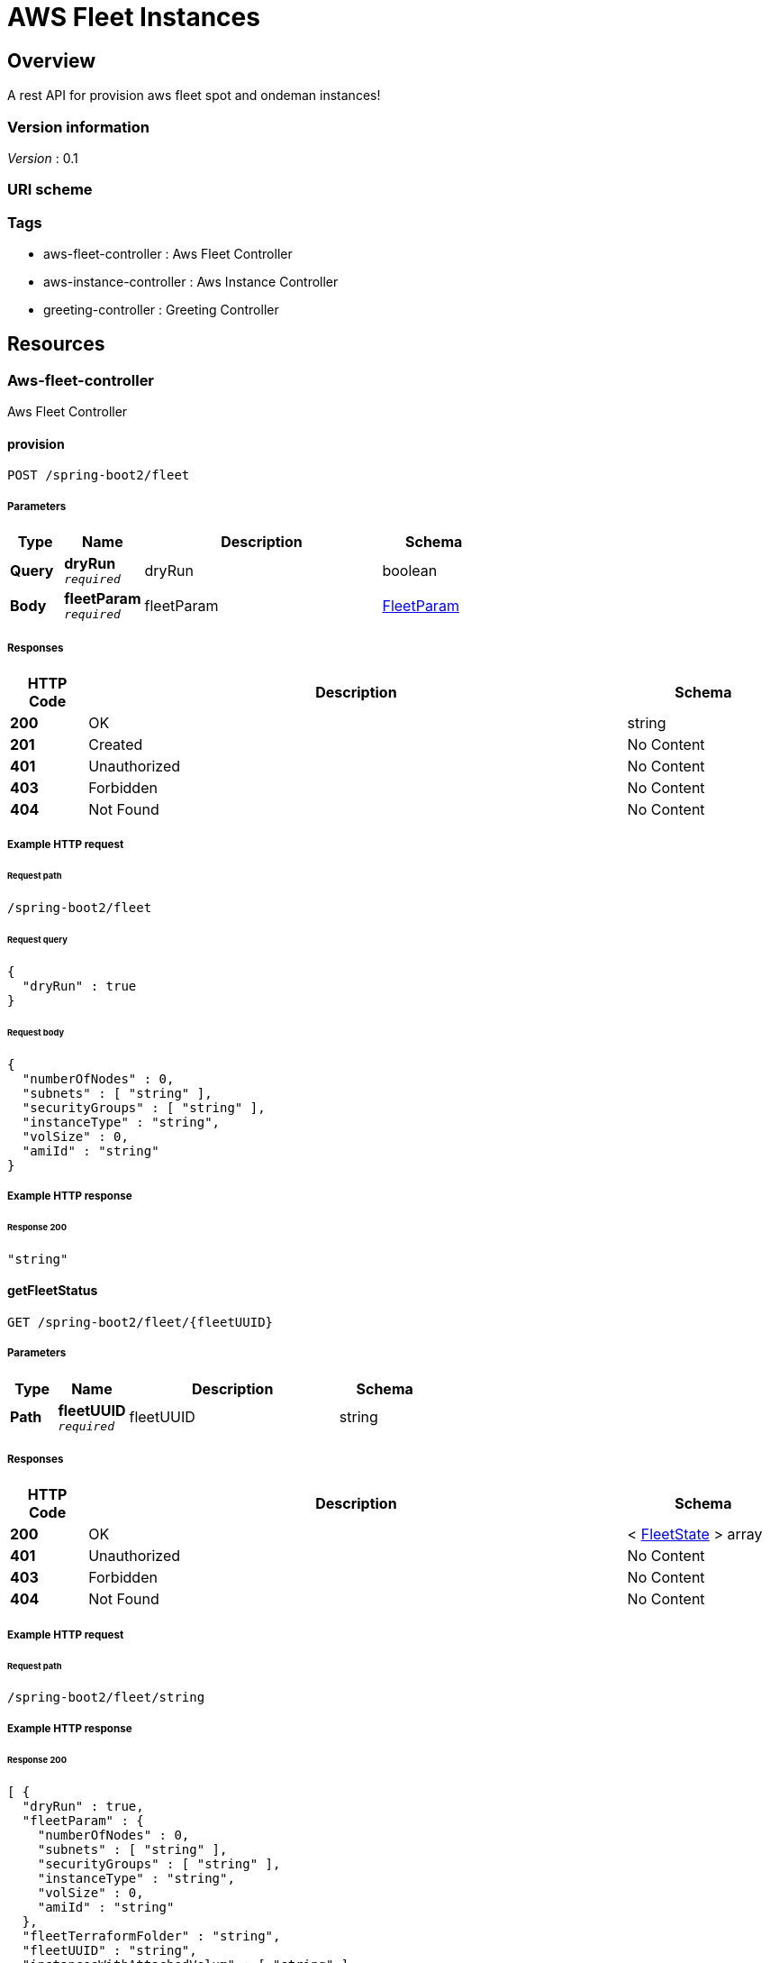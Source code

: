 :title-logo-image: images/cover.jpg

= AWS Fleet Instances


[[_overview]]
== Overview
A rest API for provision aws fleet spot and ondeman instances!


=== Version information
[%hardbreaks]
__Version__ : 0.1


=== URI scheme
[%hardbreaks]




=== Tags

* aws-fleet-controller : Aws Fleet Controller
* aws-instance-controller : Aws Instance Controller
* greeting-controller : Greeting Controller




[[_paths]]
== Resources

[[_aws-fleet-controller_resource]]
=== Aws-fleet-controller
Aws Fleet Controller


[[_provisionusingpost]]
==== provision
....
POST /spring-boot2/fleet
....


===== Parameters

[options="header", cols=".^2,.^3,.^9,.^4"]
|===
|Type|Name|Description|Schema
|**Query**|**dryRun** +
`__required__`|dryRun|boolean
|**Body**|**fleetParam** +
`__required__`|fleetParam|<<_fleetparam,FleetParam>>
|===


===== Responses

[options="header", cols=".^2,.^14,.^4"]
|===
|HTTP Code|Description|Schema
|**200**|OK|string
|**201**|Created|No Content
|**401**|Unauthorized|No Content
|**403**|Forbidden|No Content
|**404**|Not Found|No Content
|===












===== Example HTTP request

====== Request path
----
/spring-boot2/fleet
----


====== Request query
[source,json]
----
{
  "dryRun" : true
}
----


====== Request body
[source,json]
----
{
  "numberOfNodes" : 0,
  "subnets" : [ "string" ],
  "securityGroups" : [ "string" ],
  "instanceType" : "string",
  "volSize" : 0,
  "amiId" : "string"
}
----


===== Example HTTP response

====== Response 200
[source,json]
----
"string"
----


[[_getfleetstatususingget]]
==== getFleetStatus
....
GET /spring-boot2/fleet/{fleetUUID}
....


===== Parameters

[options="header", cols=".^2,.^3,.^9,.^4"]
|===
|Type|Name|Description|Schema
|**Path**|**fleetUUID** +
`__required__`|fleetUUID|string
|===


===== Responses

[options="header", cols=".^2,.^14,.^4"]
|===
|HTTP Code|Description|Schema
|**200**|OK|< <<_fleetstate,FleetState>> > array
|**401**|Unauthorized|No Content
|**403**|Forbidden|No Content
|**404**|Not Found|No Content
|===












===== Example HTTP request

====== Request path
----
/spring-boot2/fleet/string
----


===== Example HTTP response

====== Response 200
[source,json]
----
[ {
  "dryRun" : true,
  "fleetParam" : {
    "numberOfNodes" : 0,
    "subnets" : [ "string" ],
    "securityGroups" : [ "string" ],
    "instanceType" : "string",
    "volSize" : 0,
    "amiId" : "string"
  },
  "fleetTerraformFolder" : "string",
  "fleetUUID" : "string",
  "instancesWithAttachedVolum" : [ "string" ]
} ]
----


[[_getallrunningfleetinstancesusingget]]
==== getAllRunningFleetInstances
....
GET /spring-boot2/fleet/{fleetUUID}/instanceIds
....


===== Parameters

[options="header", cols=".^2,.^3,.^9,.^4"]
|===
|Type|Name|Description|Schema
|**Path**|**fleetUUID** +
`__required__`|fleetUUID|string
|===


===== Responses

[options="header", cols=".^2,.^14,.^4"]
|===
|HTTP Code|Description|Schema
|**200**|OK|< string > array
|**401**|Unauthorized|No Content
|**403**|Forbidden|No Content
|**404**|Not Found|No Content
|===












===== Example HTTP request

====== Request path
----
/spring-boot2/fleet/string/instanceIds
----


===== Example HTTP response

====== Response 200
[source,json]
----
[ "string" ]
----


[[_getallfleetsusingget]]
==== getAllFleets
....
GET /spring-boot2/fleets
....


===== Responses

[options="header", cols=".^2,.^14,.^4"]
|===
|HTTP Code|Description|Schema
|**200**|OK|< <<_fleetstate,FleetState>> > array
|**401**|Unauthorized|No Content
|**403**|Forbidden|No Content
|**404**|Not Found|No Content
|===












===== Example HTTP request

====== Request path
----
/spring-boot2/fleets
----


===== Example HTTP response

====== Response 200
[source,json]
----
[ {
  "dryRun" : true,
  "fleetParam" : {
    "numberOfNodes" : 0,
    "subnets" : [ "string" ],
    "securityGroups" : [ "string" ],
    "instanceType" : "string",
    "volSize" : 0,
    "amiId" : "string"
  },
  "fleetTerraformFolder" : "string",
  "fleetUUID" : "string",
  "instancesWithAttachedVolum" : [ "string" ]
} ]
----


[[_aws-instance-controller_resource]]
=== Aws-instance-controller
Aws Instance Controller


[[_getinstanceusingget]]
==== getInstance
....
GET /spring-boot2/instance/{instanceId}
....


===== Parameters

[options="header", cols=".^2,.^3,.^9,.^4"]
|===
|Type|Name|Description|Schema
|**Path**|**instanceId** +
`__required__`|instanceId|string
|===


===== Responses

[options="header", cols=".^2,.^14,.^4"]
|===
|HTTP Code|Description|Schema
|**200**|OK|<<_instance,Instance>>
|**401**|Unauthorized|No Content
|**403**|Forbidden|No Content
|**404**|Not Found|No Content
|===












===== Example HTTP request

====== Request path
----
/spring-boot2/instance/string
----


===== Example HTTP response

====== Response 200
[source,json]
----
{
  "architecture" : "string",
  "capacityReservationId" : "string",
  "clientToken" : "string",
  "ebsOptimized" : true,
  "enaSupport" : true,
  "hypervisor" : "string",
  "imageId" : "string",
  "instanceId" : "string",
  "instanceLifecycle" : "string",
  "instanceType" : "string",
  "kernelId" : "string",
  "keyName" : "string",
  "mountedNonRoot" : "string",
  "outpostArn" : "string",
  "platform" : "string",
  "privateDnsName" : "string",
  "privateIpAddress" : "string",
  "publicDnsName" : "string",
  "publicIpAddress" : "string",
  "ramdiskId" : "string",
  "rootDeviceName" : "string",
  "rootDeviceType" : "string",
  "spotInstanceRequestId" : "string",
  "sriovNetSupport" : "string",
  "state" : "string",
  "stateTransitionReason" : "string",
  "subnetId" : "string",
  "virtualizationType" : "string",
  "vpcId" : "string"
}
----


[[_greeting-controller_resource]]
=== Greeting-controller
Greeting Controller


[[_sayhellousingget]]
==== sayHello
....
GET /greeting
....


===== Responses

[options="header", cols=".^2,.^14,.^4"]
|===
|HTTP Code|Description|Schema
|**200**|OK|string
|**401**|Unauthorized|No Content
|**403**|Forbidden|No Content
|**404**|Not Found|No Content
|===












===== Example HTTP request

====== Request path
----
/greeting
----


===== Example HTTP response

====== Response 200
[source,json]
----
"string"
----




[[_definitions]]
== Definitions

[[_fleetparam]]
=== FleetParam

[options="header", cols=".^3,.^11,.^4"]
|===
|Name|Description|Schema
|**amiId** +
__optional__|**Example** : `"string"`|string
|**instanceType** +
__optional__|**Example** : `"string"`|string
|**numberOfNodes** +
`__required__`|**Example** : `0`|integer (int32)
|**securityGroups** +
__optional__|**Example** : `[ "string" ]`|< string > array
|**subnets** +
__optional__|**Example** : `[ "string" ]`|< string > array
|**volSize** +
__optional__|**Example** : `0`|integer (int32)
|===


[[_fleetstate]]
=== FleetState

[options="header", cols=".^3,.^11,.^4"]
|===
|Name|Description|Schema
|**dryRun** +
__optional__|**Example** : `true`|boolean
|**fleetParam** +
__optional__|**Example** : `"<<_fleetparam>>"`|<<_fleetparam,FleetParam>>
|**fleetTerraformFolder** +
__optional__|**Example** : `"string"`|string
|**fleetUUID** +
__optional__|**Example** : `"string"`|string
|**instancesWithAttachedVolum** +
__optional__|**Example** : `[ "string" ]`|< string > array
|===


[[_instance]]
=== Instance

[options="header", cols=".^3,.^11,.^4"]
|===
|Name|Description|Schema
|**architecture** +
__optional__|**Example** : `"string"`|string
|**capacityReservationId** +
__optional__|**Example** : `"string"`|string
|**clientToken** +
__optional__|**Example** : `"string"`|string
|**ebsOptimized** +
__optional__|**Example** : `true`|boolean
|**enaSupport** +
__optional__|**Example** : `true`|boolean
|**hypervisor** +
__optional__|**Example** : `"string"`|string
|**imageId** +
__optional__|**Example** : `"string"`|string
|**instanceId** +
__optional__|**Example** : `"string"`|string
|**instanceLifecycle** +
__optional__|**Example** : `"string"`|string
|**instanceType** +
__optional__|**Example** : `"string"`|string
|**kernelId** +
__optional__|**Example** : `"string"`|string
|**keyName** +
__optional__|**Example** : `"string"`|string
|**mountedNonRoot** +
__optional__|**Example** : `"string"`|string
|**outpostArn** +
__optional__|**Example** : `"string"`|string
|**platform** +
__optional__|**Example** : `"string"`|string
|**privateDnsName** +
__optional__|**Example** : `"string"`|string
|**privateIpAddress** +
__optional__|**Example** : `"string"`|string
|**publicDnsName** +
__optional__|**Example** : `"string"`|string
|**publicIpAddress** +
__optional__|**Example** : `"string"`|string
|**ramdiskId** +
__optional__|**Example** : `"string"`|string
|**rootDeviceName** +
__optional__|**Example** : `"string"`|string
|**rootDeviceType** +
__optional__|**Example** : `"string"`|string
|**spotInstanceRequestId** +
__optional__|**Example** : `"string"`|string
|**sriovNetSupport** +
__optional__|**Example** : `"string"`|string
|**state** +
__optional__|**Example** : `"string"`|string
|**stateTransitionReason** +
__optional__|**Example** : `"string"`|string
|**subnetId** +
__optional__|**Example** : `"string"`|string
|**virtualizationType** +
__optional__|**Example** : `"string"`|string
|**vpcId** +
__optional__|**Example** : `"string"`|string
|===





